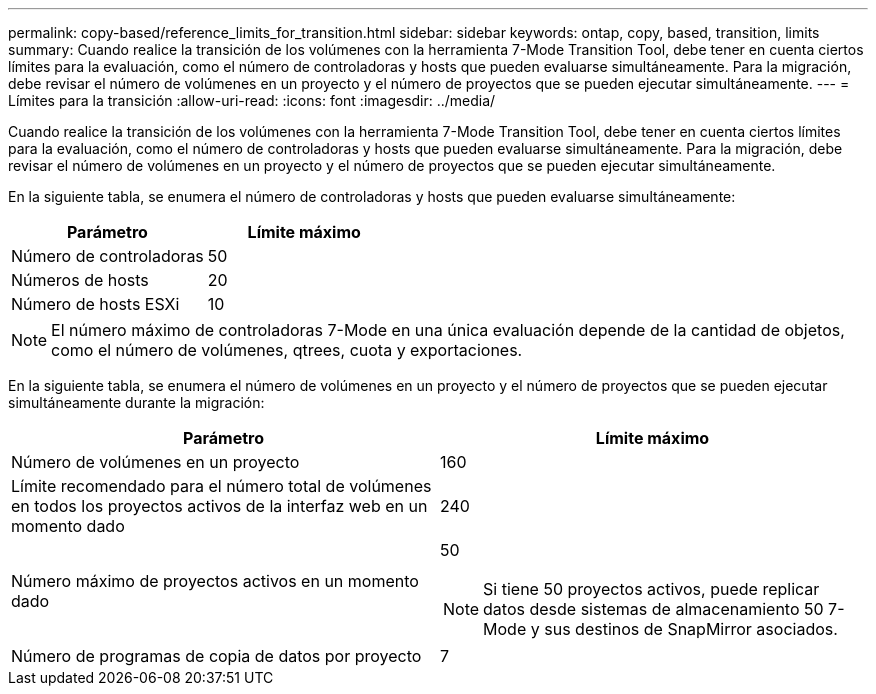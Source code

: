 ---
permalink: copy-based/reference_limits_for_transition.html 
sidebar: sidebar 
keywords: ontap, copy, based, transition, limits 
summary: Cuando realice la transición de los volúmenes con la herramienta 7-Mode Transition Tool, debe tener en cuenta ciertos límites para la evaluación, como el número de controladoras y hosts que pueden evaluarse simultáneamente. Para la migración, debe revisar el número de volúmenes en un proyecto y el número de proyectos que se pueden ejecutar simultáneamente. 
---
= Límites para la transición
:allow-uri-read: 
:icons: font
:imagesdir: ../media/


[role="lead"]
Cuando realice la transición de los volúmenes con la herramienta 7-Mode Transition Tool, debe tener en cuenta ciertos límites para la evaluación, como el número de controladoras y hosts que pueden evaluarse simultáneamente. Para la migración, debe revisar el número de volúmenes en un proyecto y el número de proyectos que se pueden ejecutar simultáneamente.

En la siguiente tabla, se enumera el número de controladoras y hosts que pueden evaluarse simultáneamente:

|===
| Parámetro | Límite máximo 


 a| 
Número de controladoras
 a| 
50



 a| 
Números de hosts
 a| 
20



 a| 
Número de hosts ESXi
 a| 
10

|===

NOTE: El número máximo de controladoras 7-Mode en una única evaluación depende de la cantidad de objetos, como el número de volúmenes, qtrees, cuota y exportaciones.

En la siguiente tabla, se enumera el número de volúmenes en un proyecto y el número de proyectos que se pueden ejecutar simultáneamente durante la migración:

|===
| Parámetro | Límite máximo 


 a| 
Número de volúmenes en un proyecto
 a| 
160



 a| 
Límite recomendado para el número total de volúmenes en todos los proyectos activos de la interfaz web en un momento dado
 a| 
240



 a| 
Número máximo de proyectos activos en un momento dado
 a| 
50


NOTE: Si tiene 50 proyectos activos, puede replicar datos desde sistemas de almacenamiento 50 7-Mode y sus destinos de SnapMirror asociados.



 a| 
Número de programas de copia de datos por proyecto
 a| 
7

|===